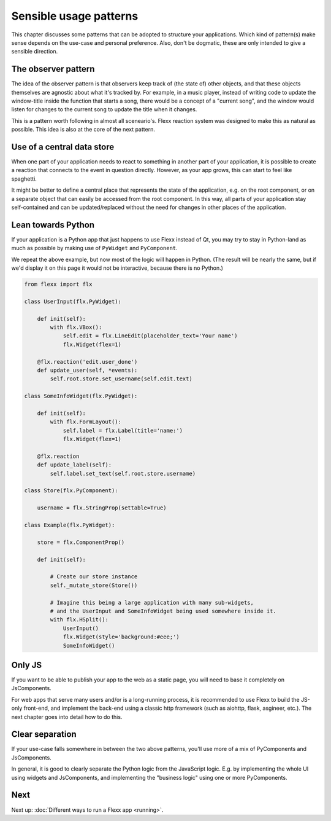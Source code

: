 -----------------------
Sensible usage patterns
-----------------------

This chapter discusses some patterns that can be adopted to structure your
applications. Which kind of pattern(s) make sense depends on the use-case
and personal preference. Also, don't be dogmatic, these are only intended
to give a sensible direction.


The observer pattern
--------------------

The idea of the observer pattern is that observers keep track of (the
state of) other objects, and that these objects themselves are agnostic
about what it's tracked by. For example, in a music player, instead of
writing code to update the window-title inside the function that starts
a song, there would be a concept of a "current song", and the window
would listen for changes to the current song to update the title when
it changes.

This is a pattern worth following in almost all sceneario's. Flexx reaction
system was designed to make this as natural as possible. This idea is also
at the core of the next pattern.


Use of a central data store
---------------------------

When one part of your application needs to react to something in another
part of your application, it is possible to create a reaction that connects
to the event in question directly. However, as your app grows, this can
start to feel like spaghetti.

It might be better to define a central place that represents the state
of the application, e.g. on the root component, or on a separate object
that can easily be accessed from the root component. In this way, all 
parts of your application stay self-contained and can be updated/replaced
without the need for changes in other places of the application.

.. UIExample:: 100

    from flexx import flx
    
    class UserInput(flx.Widget):
        
        def init(self):
            with flx.VBox():
                self.edit = flx.LineEdit(placeholder_text='Your name')
                flx.Widget(flex=1)
        
        @flx.reaction('edit.user_done')
        def update_user(self, *events):
            self.root.store.set_username(self.edit.text)
    
    class SomeInfoWidget(flx.Widget):
        
        def init(self):
            with flx.FormLayout():
                flx.Label(title='name:', text=lambda: self.root.store.username)
                flx.Widget(flex=1)
    
    class Store(flx.JsComponent):
        
        username = flx.StringProp(settable=True)
    
    class Example(flx.Widget):
        
        store = flx.ComponentProp()
        
        def init(self):
            
            # Create our store instance
            self._mutate_store(Store())
            
            # Imagine this being a large application with many sub-widgets,
            # and the UserInput and SomeInfoWidget being used somewhere inside it.
            with flx.HSplit():
                UserInput()
                flx.Widget(style='background:#eee;')
                SomeInfoWidget()


Lean towards Python
-------------------

If your application is a Python app that just happens to use Flexx instead
of Qt, you may try to stay in Python-land as much as possible by making
use of ``PyWidget`` and ``PyComponent``.

We repeat the above example, but now most of the logic will happen in Python.
(The result will be nearly the same, but if we'd display it on this page it
would not be interactive, because there is no Python.)

.. code-block:: py

    from flexx import flx
    
    class UserInput(flx.PyWidget):
        
        def init(self):
            with flx.VBox():
                self.edit = flx.LineEdit(placeholder_text='Your name')
                flx.Widget(flex=1)
        
        @flx.reaction('edit.user_done')
        def update_user(self, *events):
            self.root.store.set_username(self.edit.text)
    
    class SomeInfoWidget(flx.PyWidget):
        
        def init(self):
            with flx.FormLayout():
                self.label = flx.Label(title='name:')
                flx.Widget(flex=1)
            
        @flx.reaction
        def update_label(self):
            self.label.set_text(self.root.store.username)
    
    class Store(flx.PyComponent):
        
        username = flx.StringProp(settable=True)
    
    class Example(flx.PyWidget):
        
        store = flx.ComponentProp()
        
        def init(self):
            
            # Create our store instance
            self._mutate_store(Store())
            
            # Imagine this being a large application with many sub-widgets,
            # and the UserInput and SomeInfoWidget being used somewhere inside it.
            with flx.HSplit():
                UserInput()
                flx.Widget(style='background:#eee;')
                SomeInfoWidget()


Only JS
-------

If you want to be able to publish your app to the web as a static page, you will
need to base it completely on JsComponents.

For web apps that serve many users and/or is a long-running process, it is
recommended to use Flexx to build the JS-only front-end, and implement the
back-end using a classic http framework (such as aiohttp, flask, asgineer, etc.).
The next chapter goes into detail how to do this.


Clear separation
----------------

If your use-case falls somewhere in between the two above patterns, you'll use
more of a mix of PyComponents and JsComponents.

In general, it is good to clearly separate the Python logic from the JavaScript
logic. E.g. by implementing the whole UI using widgets and JsComponents, and
implementing the "business logic" using one or more PyComponents.


Next
----

Next up: :doc:`Different ways to run a Flexx app <running>`.
